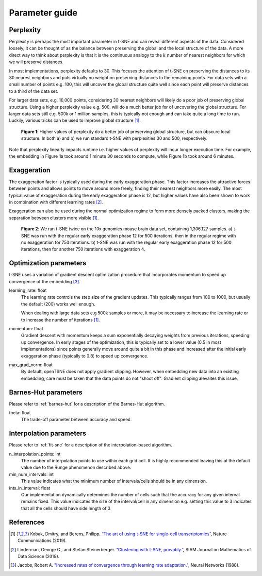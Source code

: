 .. _parameter-guide:

Parameter guide
===============


Perplexity
----------
Perplexity is perhaps the most important parameter in t-SNE and can reveal different aspects of the data. Considered loosely, it can be thought of as the balance between preserving the global and the local structure of the data. A more direct way to think about perplexity is that it is the continuous analogy to the :math:`k` number of nearest neighbors for which we will preserve distances.

In most implementations, perplexity defaults to 30. This focuses the attention of t-SNE on preserving the distances to its 30 nearest neighbors and puts virtually no weight on preserving distances to the remaining points. For data sets with a small number of points e.g. 100, this will uncover the global structure quite well since each point will preserve distances to a third of the data set.

For larger data sets, e.g. 10,000 points, considering 30 nearest neighbors will likely do a poor job of preserving global structure. Using a higher perplexity value e.g. 500, will do a much better job for of uncovering the global structure. For larger data sets still e.g. 500k or 1 million samples, this is typically not enough and can take quite a long time to run. Luckily, various tricks can be used to improve global structure [1]_.

.. figure:: images/macosko_perplexity.png

    **Figure 1**: Higher values of perplexity do a better job of preserving global structure, but can obscure local structure. In both a) and b) we run standard t-SNE with perplexities 30 and 500, respectively.

Note that perplexity linearly impacts runtime i.e. higher values of
perplexity will incur longer execution time. For example, the embedding in Figure 1a took around 1 minute 30 seconds to compute, while Figure 1b took around 6 minutes.


Exaggeration
------------

The exaggeration factor is typically used during the early exaggeration phase. This factor increases the attractive forces between points and allows points to move around more freely, finding their nearest neighbors more easily. The most typical value of exaggeration during the early exaggeration phase is 12, but higher values have also been shown to work in combination with different learning rates [2]_.

Exaggeration can also be used during the normal optimization regime to form more densely packed clusters, making the separation between clusters more visible [1]_.

.. figure:: images/10x_exaggeration.png

    **Figure 2**: We run t-SNE twice on the 10x genomics mouse brain data set, containing 1,306,127 samples. a) t-SNE was run with the regular early exaggeration phase 12 for 500 iterations, then in the regular regime with no exaggeration for 750 iterations. b) t-SNE was run  with the regular early exaggeration phase 12 for 500 iterations, then for another 750 iterations with exaggeration 4.

Optimization parameters
-----------------------

t-SNE uses a variation of gradient descent optimization procedure that incorporates momentum to speed up convergence of the embedding [3]_.

learning_rate: float
    The learning rate controls the step size of the gradient updates. This typically ranges from 100 to 1000, but usually the default (200) works well enough.

    When dealing with large data sets e.g 500k samples or more, it may be necessary to increase the learning rate or to increase the number of iterations [1]_.

momentum: float
    Gradient descent with momentum keeps a sum exponentially decaying weights from previous iterations, speeding up convergence. In early stages of the optimization, this is typically set to a lower value (0.5 in most implementations) since points generally move around quite a bit in this phase and increased after the initial early exaggeration phase (typically to 0.8) to speed up convergence.

max_grad_norm: float
    By default, openTSNE does not apply gradient clipping. However, when embedding new data into an existing embedding, care must be taken that the data points do not "shoot off". Gradient clipping alevaites this issue.


Barnes-Hut parameters
---------------------

Please refer to :ref:`barnes-hut` for a description of the Barnes-Hut algorithm.

theta: float
    The trade-off parameter between accuracy and speed.


Interpolation parameters
------------------------

Please refer to :ref:`fit-sne` for a description of the interpolation-based algorithm.

n_interpolation_points: int
    The number of interpolation points to use within each grid cell. It is highly recommended leaving this at the default value due to the Runge phenomenon described above.

min_num_intervals: int
    This value indicates what the minimum number of intervals/cells should be in any dimension.

ints_in_interval: float
    Our implementation dynamically determines the number of cells such that the accuracy for any given interval remains fixed. This value indicates the size of the interval/cell in any dimension e.g. setting this value to 3 indicates that all the cells should have side length of 3.


References
----------
.. [1] Kobak, Dmitry, and Berens, Philipp. `“The art of using t-SNE for single-cell transcriptomics” <https://www.nature.com/articles/s41467-019-13056-x>`__, Nature Communications (2019).

.. [2] Linderman, George C., and Stefan Steinerberger. `“Clustering with t-SNE, provably.” <https://epubs.siam.org/doi/abs/10.1137/18M1216134>`__, SIAM Journal on Mathematics of Data Science (2019).

.. [3] Jacobs, Robert A. `"Increased rates of convergence through learning rate adaptation." <https://www.sciencedirect.com/science/article/abs/pii/0893608088900032>`__, Neural Networks (1988).
